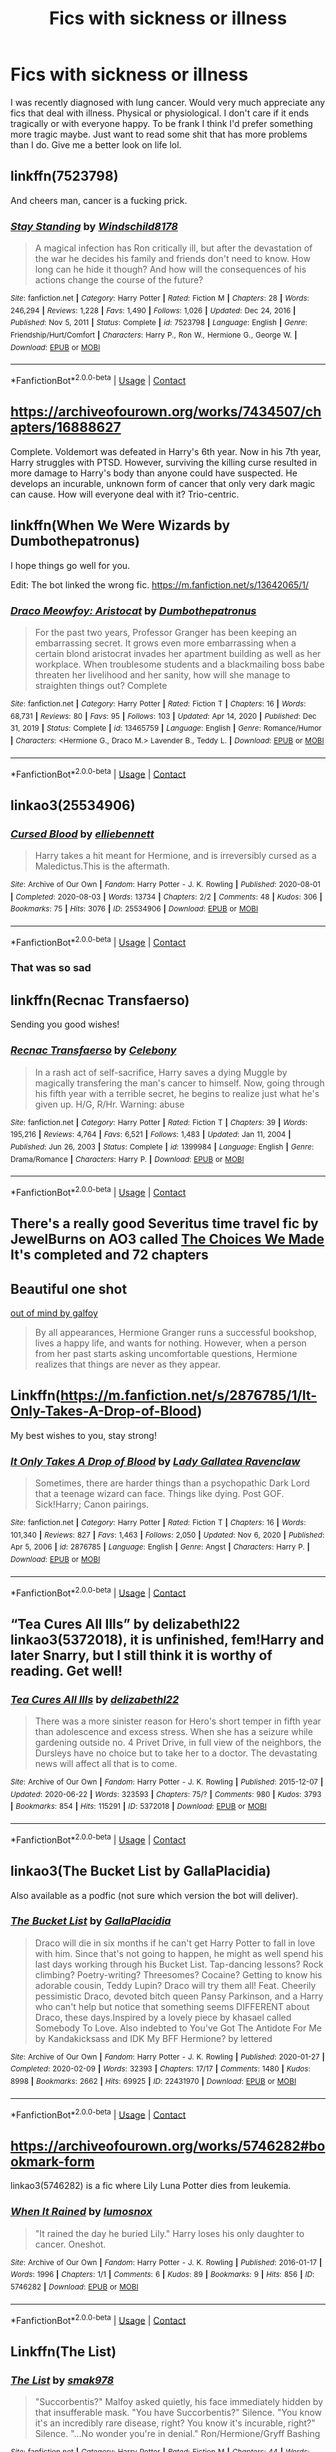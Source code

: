 #+TITLE: Fics with sickness or illness

* Fics with sickness or illness
:PROPERTIES:
:Author: ifightfrogs
:Score: 33
:DateUnix: 1615780523.0
:DateShort: 2021-Mar-15
:FlairText: Request
:END:
I was recently diagnosed with lung cancer. Would very much appreciate any fics that deal with illness. Physical or physiological. I don't care if it ends tragically or with everyone happy. To be frank I think I'd prefer something more tragic maybe. Just want to read some shit that has more problems than I do. Give me a better look on life lol.


** linkffn(7523798)

And cheers man, cancer is a fucking prick.
:PROPERTIES:
:Author: Jon_Riptide
:Score: 10
:DateUnix: 1615781658.0
:DateShort: 2021-Mar-15
:END:

*** [[https://www.fanfiction.net/s/7523798/1/][*/Stay Standing/*]] by [[https://www.fanfiction.net/u/1504180/Windschild8178][/Windschild8178/]]

#+begin_quote
  A magical infection has Ron critically ill, but after the devastation of the war he decides his family and friends don't need to know. How long can he hide it though? And how will the consequences of his actions change the course of the future?
#+end_quote

^{/Site/:} ^{fanfiction.net} ^{*|*} ^{/Category/:} ^{Harry} ^{Potter} ^{*|*} ^{/Rated/:} ^{Fiction} ^{M} ^{*|*} ^{/Chapters/:} ^{28} ^{*|*} ^{/Words/:} ^{246,294} ^{*|*} ^{/Reviews/:} ^{1,228} ^{*|*} ^{/Favs/:} ^{1,490} ^{*|*} ^{/Follows/:} ^{1,026} ^{*|*} ^{/Updated/:} ^{Dec} ^{24,} ^{2016} ^{*|*} ^{/Published/:} ^{Nov} ^{5,} ^{2011} ^{*|*} ^{/Status/:} ^{Complete} ^{*|*} ^{/id/:} ^{7523798} ^{*|*} ^{/Language/:} ^{English} ^{*|*} ^{/Genre/:} ^{Friendship/Hurt/Comfort} ^{*|*} ^{/Characters/:} ^{Harry} ^{P.,} ^{Ron} ^{W.,} ^{Hermione} ^{G.,} ^{George} ^{W.} ^{*|*} ^{/Download/:} ^{[[http://www.ff2ebook.com/old/ffn-bot/index.php?id=7523798&source=ff&filetype=epub][EPUB]]} ^{or} ^{[[http://www.ff2ebook.com/old/ffn-bot/index.php?id=7523798&source=ff&filetype=mobi][MOBI]]}

--------------

*FanfictionBot*^{2.0.0-beta} | [[https://github.com/FanfictionBot/reddit-ffn-bot/wiki/Usage][Usage]] | [[https://www.reddit.com/message/compose?to=tusing][Contact]]
:PROPERTIES:
:Author: FanfictionBot
:Score: 2
:DateUnix: 1615781683.0
:DateShort: 2021-Mar-15
:END:


** [[https://archiveofourown.org/works/7434507/chapters/16888627]]

Complete. Voldemort was defeated in Harry's 6th year. Now in his 7th year, Harry struggles with PTSD. However, surviving the killing curse resulted in more damage to Harry's body than anyone could have suspected. He develops an incurable, unknown form of cancer that only very dark magic can cause. How will everyone deal with it? Trio-centric.
:PROPERTIES:
:Author: Li_ANNE237
:Score: 5
:DateUnix: 1615808776.0
:DateShort: 2021-Mar-15
:END:


** linkffn(When We Were Wizards by Dumbothepatronus)

I hope things go well for you.

Edit: The bot linked the wrong fic. [[https://m.fanfiction.net/s/13642065/1/]]
:PROPERTIES:
:Author: BlueThePineapple
:Score: 5
:DateUnix: 1615809099.0
:DateShort: 2021-Mar-15
:END:

*** [[https://www.fanfiction.net/s/13465759/1/][*/Draco Meowfoy: Aristocat/*]] by [[https://www.fanfiction.net/u/10131085/Dumbothepatronus][/Dumbothepatronus/]]

#+begin_quote
  For the past two years, Professor Granger has been keeping an embarrassing secret. It grows even more embarrassing when a certain blond aristocrat invades her apartment building as well as her workplace. When troublesome students and a blackmailing boss babe threaten her livelihood and her sanity, how will she manage to straighten things out? Complete
#+end_quote

^{/Site/:} ^{fanfiction.net} ^{*|*} ^{/Category/:} ^{Harry} ^{Potter} ^{*|*} ^{/Rated/:} ^{Fiction} ^{T} ^{*|*} ^{/Chapters/:} ^{16} ^{*|*} ^{/Words/:} ^{68,731} ^{*|*} ^{/Reviews/:} ^{80} ^{*|*} ^{/Favs/:} ^{95} ^{*|*} ^{/Follows/:} ^{103} ^{*|*} ^{/Updated/:} ^{Apr} ^{14,} ^{2020} ^{*|*} ^{/Published/:} ^{Dec} ^{31,} ^{2019} ^{*|*} ^{/Status/:} ^{Complete} ^{*|*} ^{/id/:} ^{13465759} ^{*|*} ^{/Language/:} ^{English} ^{*|*} ^{/Genre/:} ^{Romance/Humor} ^{*|*} ^{/Characters/:} ^{<Hermione} ^{G.,} ^{Draco} ^{M.>} ^{Lavender} ^{B.,} ^{Teddy} ^{L.} ^{*|*} ^{/Download/:} ^{[[http://www.ff2ebook.com/old/ffn-bot/index.php?id=13465759&source=ff&filetype=epub][EPUB]]} ^{or} ^{[[http://www.ff2ebook.com/old/ffn-bot/index.php?id=13465759&source=ff&filetype=mobi][MOBI]]}

--------------

*FanfictionBot*^{2.0.0-beta} | [[https://github.com/FanfictionBot/reddit-ffn-bot/wiki/Usage][Usage]] | [[https://www.reddit.com/message/compose?to=tusing][Contact]]
:PROPERTIES:
:Author: FanfictionBot
:Score: 1
:DateUnix: 1615809124.0
:DateShort: 2021-Mar-15
:END:


** linkao3(25534906)
:PROPERTIES:
:Author: TrailingOffMidSente
:Score: 6
:DateUnix: 1615790913.0
:DateShort: 2021-Mar-15
:END:

*** [[https://archiveofourown.org/works/25534906][*/Cursed Blood/*]] by [[https://www.archiveofourown.org/users/elliebennett/pseuds/elliebennett][/elliebennett/]]

#+begin_quote
  Harry takes a hit meant for Hermione, and is irreversibly cursed as a Maledictus.This is the aftermath.
#+end_quote

^{/Site/:} ^{Archive} ^{of} ^{Our} ^{Own} ^{*|*} ^{/Fandom/:} ^{Harry} ^{Potter} ^{-} ^{J.} ^{K.} ^{Rowling} ^{*|*} ^{/Published/:} ^{2020-08-01} ^{*|*} ^{/Completed/:} ^{2020-08-03} ^{*|*} ^{/Words/:} ^{13734} ^{*|*} ^{/Chapters/:} ^{2/2} ^{*|*} ^{/Comments/:} ^{48} ^{*|*} ^{/Kudos/:} ^{306} ^{*|*} ^{/Bookmarks/:} ^{75} ^{*|*} ^{/Hits/:} ^{3076} ^{*|*} ^{/ID/:} ^{25534906} ^{*|*} ^{/Download/:} ^{[[https://archiveofourown.org/downloads/25534906/Cursed%20Blood.epub?updated_at=1596448174][EPUB]]} ^{or} ^{[[https://archiveofourown.org/downloads/25534906/Cursed%20Blood.mobi?updated_at=1596448174][MOBI]]}

--------------

*FanfictionBot*^{2.0.0-beta} | [[https://github.com/FanfictionBot/reddit-ffn-bot/wiki/Usage][Usage]] | [[https://www.reddit.com/message/compose?to=tusing][Contact]]
:PROPERTIES:
:Author: FanfictionBot
:Score: 1
:DateUnix: 1615790931.0
:DateShort: 2021-Mar-15
:END:


*** That was so sad
:PROPERTIES:
:Author: DrJohnLennon
:Score: 1
:DateUnix: 1616554794.0
:DateShort: 2021-Mar-24
:END:


** linkffn(Recnac Transfaerso)

Sending you good wishes!
:PROPERTIES:
:Author: sailingg
:Score: 6
:DateUnix: 1615785536.0
:DateShort: 2021-Mar-15
:END:

*** [[https://www.fanfiction.net/s/1399984/1/][*/Recnac Transfaerso/*]] by [[https://www.fanfiction.net/u/406888/Celebony][/Celebony/]]

#+begin_quote
  In a rash act of self-sacrifice, Harry saves a dying Muggle by magically transfering the man's cancer to himself. Now, going through his fifth year with a terrible secret, he begins to realize just what he's given up. H/G, R/Hr. Warning: abuse
#+end_quote

^{/Site/:} ^{fanfiction.net} ^{*|*} ^{/Category/:} ^{Harry} ^{Potter} ^{*|*} ^{/Rated/:} ^{Fiction} ^{T} ^{*|*} ^{/Chapters/:} ^{39} ^{*|*} ^{/Words/:} ^{195,216} ^{*|*} ^{/Reviews/:} ^{4,764} ^{*|*} ^{/Favs/:} ^{6,521} ^{*|*} ^{/Follows/:} ^{1,483} ^{*|*} ^{/Updated/:} ^{Jan} ^{11,} ^{2004} ^{*|*} ^{/Published/:} ^{Jun} ^{26,} ^{2003} ^{*|*} ^{/Status/:} ^{Complete} ^{*|*} ^{/id/:} ^{1399984} ^{*|*} ^{/Language/:} ^{English} ^{*|*} ^{/Genre/:} ^{Drama/Romance} ^{*|*} ^{/Characters/:} ^{Harry} ^{P.} ^{*|*} ^{/Download/:} ^{[[http://www.ff2ebook.com/old/ffn-bot/index.php?id=1399984&source=ff&filetype=epub][EPUB]]} ^{or} ^{[[http://www.ff2ebook.com/old/ffn-bot/index.php?id=1399984&source=ff&filetype=mobi][MOBI]]}

--------------

*FanfictionBot*^{2.0.0-beta} | [[https://github.com/FanfictionBot/reddit-ffn-bot/wiki/Usage][Usage]] | [[https://www.reddit.com/message/compose?to=tusing][Contact]]
:PROPERTIES:
:Author: FanfictionBot
:Score: 2
:DateUnix: 1615785563.0
:DateShort: 2021-Mar-15
:END:


** There's a really good Severitus time travel fic by JewelBurns on AO3 called [[https://archiveofourown.org/works/24726043/chapters/59769655][The Choices We Made]] It's completed and 72 chapters
:PROPERTIES:
:Author: pink-pipes
:Score: 2
:DateUnix: 1615791230.0
:DateShort: 2021-Mar-15
:END:


** Beautiful one shot

[[https://archiveofourown.org/works/2847467][out of mind by galfoy]]

#+begin_quote
  By all appearances, Hermione Granger runs a successful bookshop, lives a happy life, and wants for nothing. However, when a person from her past starts asking uncomfortable questions, Hermione realizes that things are never as they appear.
#+end_quote
:PROPERTIES:
:Author: crystobella
:Score: 2
:DateUnix: 1615798831.0
:DateShort: 2021-Mar-15
:END:


** Linkffn([[https://m.fanfiction.net/s/2876785/1/It-Only-Takes-A-Drop-of-Blood]])

My best wishes to you, stay strong!
:PROPERTIES:
:Author: Aimsira
:Score: 2
:DateUnix: 1615814616.0
:DateShort: 2021-Mar-15
:END:

*** [[https://www.fanfiction.net/s/2876785/1/][*/It Only Takes A Drop of Blood/*]] by [[https://www.fanfiction.net/u/633394/Lady-Gallatea-Ravenclaw][/Lady Gallatea Ravenclaw/]]

#+begin_quote
  Sometimes, there are harder things than a psychopathic Dark Lord that a teenage wizard can face. Things like dying. Post GOF. Sick!Harry; Canon pairings.
#+end_quote

^{/Site/:} ^{fanfiction.net} ^{*|*} ^{/Category/:} ^{Harry} ^{Potter} ^{*|*} ^{/Rated/:} ^{Fiction} ^{T} ^{*|*} ^{/Chapters/:} ^{16} ^{*|*} ^{/Words/:} ^{101,340} ^{*|*} ^{/Reviews/:} ^{827} ^{*|*} ^{/Favs/:} ^{1,463} ^{*|*} ^{/Follows/:} ^{2,050} ^{*|*} ^{/Updated/:} ^{Nov} ^{6,} ^{2020} ^{*|*} ^{/Published/:} ^{Apr} ^{5,} ^{2006} ^{*|*} ^{/id/:} ^{2876785} ^{*|*} ^{/Language/:} ^{English} ^{*|*} ^{/Genre/:} ^{Angst} ^{*|*} ^{/Characters/:} ^{Harry} ^{P.} ^{*|*} ^{/Download/:} ^{[[http://www.ff2ebook.com/old/ffn-bot/index.php?id=2876785&source=ff&filetype=epub][EPUB]]} ^{or} ^{[[http://www.ff2ebook.com/old/ffn-bot/index.php?id=2876785&source=ff&filetype=mobi][MOBI]]}

--------------

*FanfictionBot*^{2.0.0-beta} | [[https://github.com/FanfictionBot/reddit-ffn-bot/wiki/Usage][Usage]] | [[https://www.reddit.com/message/compose?to=tusing][Contact]]
:PROPERTIES:
:Author: FanfictionBot
:Score: 1
:DateUnix: 1615814660.0
:DateShort: 2021-Mar-15
:END:


** “Tea Cures All Ills” by delizabethl22 linkao3(5372018), it is unfinished, fem!Harry and later Snarry, but I still think it is worthy of reading. Get well!
:PROPERTIES:
:Author: ceplma
:Score: 2
:DateUnix: 1615790596.0
:DateShort: 2021-Mar-15
:END:

*** [[https://archiveofourown.org/works/5372018][*/Tea Cures All Ills/*]] by [[https://www.archiveofourown.org/users/delizabethl22/pseuds/delizabethl22][/delizabethl22/]]

#+begin_quote
  There was a more sinister reason for Hero's short temper in fifth year than adolescence and excess stress. When she has a seizure while gardening outside no. 4 Privet Drive, in full view of the neighbors, the Dursleys have no choice but to take her to a doctor. The devastating news will affect all that is to come.
#+end_quote

^{/Site/:} ^{Archive} ^{of} ^{Our} ^{Own} ^{*|*} ^{/Fandom/:} ^{Harry} ^{Potter} ^{-} ^{J.} ^{K.} ^{Rowling} ^{*|*} ^{/Published/:} ^{2015-12-07} ^{*|*} ^{/Updated/:} ^{2020-06-22} ^{*|*} ^{/Words/:} ^{323593} ^{*|*} ^{/Chapters/:} ^{75/?} ^{*|*} ^{/Comments/:} ^{980} ^{*|*} ^{/Kudos/:} ^{3793} ^{*|*} ^{/Bookmarks/:} ^{854} ^{*|*} ^{/Hits/:} ^{115291} ^{*|*} ^{/ID/:} ^{5372018} ^{*|*} ^{/Download/:} ^{[[https://archiveofourown.org/downloads/5372018/Tea%20Cures%20All%20Ills.epub?updated_at=1606117637][EPUB]]} ^{or} ^{[[https://archiveofourown.org/downloads/5372018/Tea%20Cures%20All%20Ills.mobi?updated_at=1606117637][MOBI]]}

--------------

*FanfictionBot*^{2.0.0-beta} | [[https://github.com/FanfictionBot/reddit-ffn-bot/wiki/Usage][Usage]] | [[https://www.reddit.com/message/compose?to=tusing][Contact]]
:PROPERTIES:
:Author: FanfictionBot
:Score: 1
:DateUnix: 1615790613.0
:DateShort: 2021-Mar-15
:END:


** linkao3(The Bucket List by GallaPlacidia)

Also available as a podfic (not sure which version the bot will deliver).
:PROPERTIES:
:Author: manatee-vs-walrus
:Score: 1
:DateUnix: 1615811078.0
:DateShort: 2021-Mar-15
:END:

*** [[https://archiveofourown.org/works/22431970][*/The Bucket List/*]] by [[https://www.archiveofourown.org/users/GallaPlacidia/pseuds/GallaPlacidia][/GallaPlacidia/]]

#+begin_quote
  Draco will die in six months if he can't get Harry Potter to fall in love with him. Since that's not going to happen, he might as well spend his last days working through his Bucket List. Tap-dancing lessons? Rock climbing? Poetry-writing? Threesomes? Cocaine? Getting to know his adorable cousin, Teddy Lupin? Draco will try them all! Feat. Cheerily pessimistic Draco, devoted bitch queen Pansy Parkinson, and a Harry who can't help but notice that something seems DIFFERENT about Draco, these days.Inspired by a lovely piece by khasael called Somebody To Love. Also indebted to You've Got The Antidote For Me by Kandakicksass and IDK My BFF Hermione? by lettered
#+end_quote

^{/Site/:} ^{Archive} ^{of} ^{Our} ^{Own} ^{*|*} ^{/Fandom/:} ^{Harry} ^{Potter} ^{-} ^{J.} ^{K.} ^{Rowling} ^{*|*} ^{/Published/:} ^{2020-01-27} ^{*|*} ^{/Completed/:} ^{2020-02-09} ^{*|*} ^{/Words/:} ^{32393} ^{*|*} ^{/Chapters/:} ^{17/17} ^{*|*} ^{/Comments/:} ^{1480} ^{*|*} ^{/Kudos/:} ^{8998} ^{*|*} ^{/Bookmarks/:} ^{2662} ^{*|*} ^{/Hits/:} ^{69925} ^{*|*} ^{/ID/:} ^{22431970} ^{*|*} ^{/Download/:} ^{[[https://archiveofourown.org/downloads/22431970/The%20Bucket%20List.epub?updated_at=1608034252][EPUB]]} ^{or} ^{[[https://archiveofourown.org/downloads/22431970/The%20Bucket%20List.mobi?updated_at=1608034252][MOBI]]}

--------------

*FanfictionBot*^{2.0.0-beta} | [[https://github.com/FanfictionBot/reddit-ffn-bot/wiki/Usage][Usage]] | [[https://www.reddit.com/message/compose?to=tusing][Contact]]
:PROPERTIES:
:Author: FanfictionBot
:Score: 1
:DateUnix: 1615811099.0
:DateShort: 2021-Mar-15
:END:


** [[https://archiveofourown.org/works/5746282#bookmark-form]]

linkao3(5746282) is a fic where Lily Luna Potter dies from leukemia.
:PROPERTIES:
:Score: 1
:DateUnix: 1615820128.0
:DateShort: 2021-Mar-15
:END:

*** [[https://archiveofourown.org/works/5746282][*/When It Rained/*]] by [[https://www.archiveofourown.org/users/lumosnox/pseuds/lumosnox][/lumosnox/]]

#+begin_quote
  "It rained the day he buried Lily." Harry loses his only daughter to cancer. Oneshot.
#+end_quote

^{/Site/:} ^{Archive} ^{of} ^{Our} ^{Own} ^{*|*} ^{/Fandom/:} ^{Harry} ^{Potter} ^{-} ^{J.} ^{K.} ^{Rowling} ^{*|*} ^{/Published/:} ^{2016-01-17} ^{*|*} ^{/Words/:} ^{1996} ^{*|*} ^{/Chapters/:} ^{1/1} ^{*|*} ^{/Comments/:} ^{6} ^{*|*} ^{/Kudos/:} ^{89} ^{*|*} ^{/Bookmarks/:} ^{9} ^{*|*} ^{/Hits/:} ^{856} ^{*|*} ^{/ID/:} ^{5746282} ^{*|*} ^{/Download/:} ^{[[https://archiveofourown.org/downloads/5746282/When%20It%20Rained.epub?updated_at=1453063243][EPUB]]} ^{or} ^{[[https://archiveofourown.org/downloads/5746282/When%20It%20Rained.mobi?updated_at=1453063243][MOBI]]}

--------------

*FanfictionBot*^{2.0.0-beta} | [[https://github.com/FanfictionBot/reddit-ffn-bot/wiki/Usage][Usage]] | [[https://www.reddit.com/message/compose?to=tusing][Contact]]
:PROPERTIES:
:Author: FanfictionBot
:Score: 0
:DateUnix: 1615820145.0
:DateShort: 2021-Mar-15
:END:


** Linkffn(The List)
:PROPERTIES:
:Author: RightAsSummerRain
:Score: 1
:DateUnix: 1615871287.0
:DateShort: 2021-Mar-16
:END:

*** [[https://www.fanfiction.net/s/9117317/1/][*/The List/*]] by [[https://www.fanfiction.net/u/4118419/smak978][/smak978/]]

#+begin_quote
  "Succorbentis?" Malfoy asked quietly, his face immediately hidden by that insufferable mask. "You have Succorbentis?" Silence. "You know it's an incredibly rare disease, right? You know it's incurable, right?" Silence. "...No wonder you're in denial." Ron/Hermione/Gryff Bashing
#+end_quote

^{/Site/:} ^{fanfiction.net} ^{*|*} ^{/Category/:} ^{Harry} ^{Potter} ^{*|*} ^{/Rated/:} ^{Fiction} ^{M} ^{*|*} ^{/Chapters/:} ^{44} ^{*|*} ^{/Words/:} ^{345,517} ^{*|*} ^{/Reviews/:} ^{3,448} ^{*|*} ^{/Favs/:} ^{4,210} ^{*|*} ^{/Follows/:} ^{4,882} ^{*|*} ^{/Updated/:} ^{Nov} ^{1,} ^{2016} ^{*|*} ^{/Published/:} ^{Mar} ^{20,} ^{2013} ^{*|*} ^{/id/:} ^{9117317} ^{*|*} ^{/Language/:} ^{English} ^{*|*} ^{/Genre/:} ^{Hurt/Comfort/Romance} ^{*|*} ^{/Characters/:} ^{Harry} ^{P.,} ^{Draco} ^{M.} ^{*|*} ^{/Download/:} ^{[[http://www.ff2ebook.com/old/ffn-bot/index.php?id=9117317&source=ff&filetype=epub][EPUB]]} ^{or} ^{[[http://www.ff2ebook.com/old/ffn-bot/index.php?id=9117317&source=ff&filetype=mobi][MOBI]]}

--------------

*FanfictionBot*^{2.0.0-beta} | [[https://github.com/FanfictionBot/reddit-ffn-bot/wiki/Usage][Usage]] | [[https://www.reddit.com/message/compose?to=tusing][Contact]]
:PROPERTIES:
:Author: FanfictionBot
:Score: 1
:DateUnix: 1615871311.0
:DateShort: 2021-Mar-16
:END:


** linkao3([[https://archiveofourown.org/works/4728995/chapters/10806773]])
:PROPERTIES:
:Author: Llolola
:Score: 1
:DateUnix: 1615946206.0
:DateShort: 2021-Mar-17
:END:

*** [[https://archiveofourown.org/works/4728995][*/Gilgamesh/*]] by [[https://www.archiveofourown.org/users/m_steelgrave/pseuds/Morgan%20Steelgrave][/Morgan Steelgrave (m_steelgrave)/]]

#+begin_quote
  "It is an old storyBut one that can still be toldAbout a man who lovedAnd lost a friend to deathAnd learned he lacked the powerTo bring him back to life." - The Epic of Gilgamesh, trans. Herbert MasonAt the start of his sixth year, Tom Riddle has a brief but significant encounter with a mysterious boy who tries to kill him. Everything changes after that.
#+end_quote

^{/Site/:} ^{Archive} ^{of} ^{Our} ^{Own} ^{*|*} ^{/Fandom/:} ^{Harry} ^{Potter} ^{-} ^{J.} ^{K.} ^{Rowling} ^{*|*} ^{/Published/:} ^{2015-09-05} ^{*|*} ^{/Completed/:} ^{2015-09-05} ^{*|*} ^{/Words/:} ^{18344} ^{*|*} ^{/Chapters/:} ^{3/3} ^{*|*} ^{/Comments/:} ^{67} ^{*|*} ^{/Kudos/:} ^{780} ^{*|*} ^{/Bookmarks/:} ^{180} ^{*|*} ^{/Hits/:} ^{13050} ^{*|*} ^{/ID/:} ^{4728995} ^{*|*} ^{/Download/:} ^{[[https://archiveofourown.org/downloads/4728995/Gilgamesh.epub?updated_at=1500432780][EPUB]]} ^{or} ^{[[https://archiveofourown.org/downloads/4728995/Gilgamesh.mobi?updated_at=1500432780][MOBI]]}

--------------

*FanfictionBot*^{2.0.0-beta} | [[https://github.com/FanfictionBot/reddit-ffn-bot/wiki/Usage][Usage]] | [[https://www.reddit.com/message/compose?to=tusing][Contact]]
:PROPERTIES:
:Author: FanfictionBot
:Score: 1
:DateUnix: 1615946226.0
:DateShort: 2021-Mar-17
:END:

